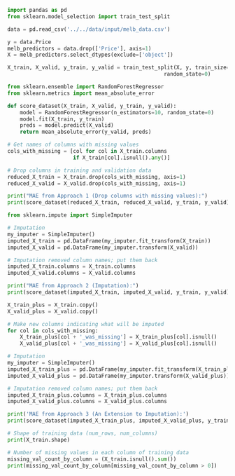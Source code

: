 #+BEGIN_SRC jupyter-python :session py
import pandas as pd
from sklearn.model_selection import train_test_split

data = pd.read_csv('../../data/input/melb_data.csv')

y = data.Price
melb_predictors = data.drop(['Price'], axis=1)
X = melb_predictors.select_dtypes(exclude=['object'])

X_train, X_valid, y_train, y_valid = train_test_split(X, y, train_size=0.8, test_size=0.2,
                                                  random_state=0)
#+END_SRC

#+RESULTS:


#+BEGIN_SRC jupyter-python :session py
from sklearn.ensemble import RandomForestRegressor
from sklearn.metrics import mean_absolute_error

def score_dataset(X_train, X_valid, y_train, y_valid):
    model = RandomForestRegressor(n_estimators=10, random_state=0)
    model.fit(X_train, y_train)
    preds = model.predict(X_valid)
    return mean_absolute_error(y_valid, preds)
#+END_SRC

#+RESULTS:

#+BEGIN_SRC jupyter-python :session py
# Get names of columns with missing values
cols_with_missing = [col for col in X_train.columns
                     if X_train[col].isnull().any()]

# Drop columns in training and validation data
reduced_X_train = X_train.drop(cols_with_missing, axis=1)
reduced_X_valid = X_valid.drop(cols_with_missing, axis=1)

print("MAE from Approach 1 (Drop columns with missing values):")
print(score_dataset(reduced_X_train, reduced_X_valid, y_train, y_valid))
#+END_SRC

#+RESULTS:
: MAE from Approach 1 (Drop columns with missing values):
: 183550.22137772635

#+BEGIN_SRC jupyter-python :session py
from sklearn.impute import SimpleImputer

# Imputation
my_imputer = SimpleImputer()
imputed_X_train = pd.DataFrame(my_imputer.fit_transform(X_train))
imputed_X_valid = pd.DataFrame(my_imputer.transform(X_valid))

# Imputation removed column names; put them back
imputed_X_train.columns = X_train.columns
imputed_X_valid.columns = X_valid.columns

print("MAE from Approach 2 (Imputation):")
print(score_dataset(imputed_X_train, imputed_X_valid, y_train, y_valid))
#+END_SRC

#+RESULTS:
: MAE from Approach 2 (Imputation):
: 178166.46269899711

#+BEGIN_SRC jupyter-python :session py
X_train_plus = X_train.copy()
X_valid_plus = X_valid.copy()

# Make new columns indicating what will be imputed
for col in cols_with_missing:
    X_train_plus[col + '_was_missing'] = X_train_plus[col].isnull()
    X_valid_plus[col + '_was_missing'] = X_valid_plus[col].isnull()

# Imputation
my_imputer = SimpleImputer()
imputed_X_train_plus = pd.DataFrame(my_imputer.fit_transform(X_train_plus))
imputed_X_valid_plus = pd.DataFrame(my_imputer.transform(X_valid_plus))

# Imputation removed column names; put them back
imputed_X_train_plus.columns = X_train_plus.columns
imputed_X_valid_plus.columns = X_valid_plus.columns

print('MAE from Approach 3 (An Extension to Imputation):')
print(score_dataset(imputed_X_train_plus, imputed_X_valid_plus, y_train, y_valid))
#+END_SRC

#+RESULTS:
: MAE from Approach 3 (An Extension to Imputation):
: 178927.503183954

#+BEGIN_SRC jupyter-python :session py
# Shape of training data (num_rows, num_columns)
print(X_train.shape)

# Number of missing values in each column of training data
missing_val_count_by_column = (X_train.isnull().sum())
print(missing_val_count_by_column[missing_val_count_by_column > 0])
#+END_SRC

#+RESULTS:
: (10864, 12)
: Car               49
: BuildingArea    5156
: YearBuilt       4307
: dtype: int64
